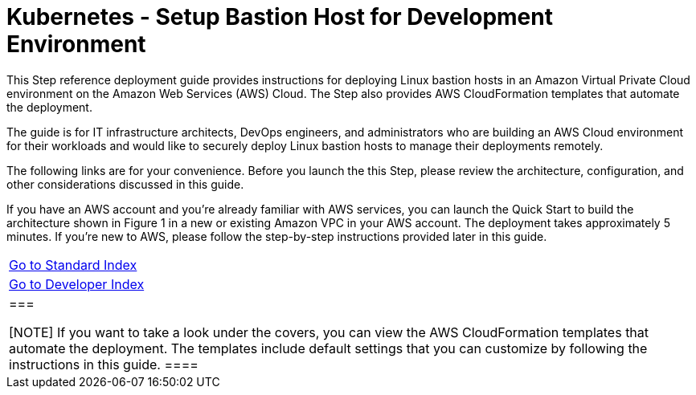 = Kubernetes - Setup Bastion Host for Development Environment
:toc:
:icons:
:linkattrs:
:imagesdir: ../../resources/images

This Step reference deployment guide provides instructions for deploying Linux bastion hosts in an Amazon Virtual Private Cloud environment on the Amazon Web Services (AWS) Cloud. The Step also provides AWS CloudFormation templates that automate the deployment.

The guide is for IT infrastructure architects, DevOps engineers, and administrators who are building an AWS Cloud environment for their workloads and would like to securely deploy Linux bastion hosts to manage their deployments remotely.

The following links are for your convenience. Before you launch the this Step, please review the architecture, configuration, and other considerations discussed in this guide.

If you have an AWS account and you’re already familiar with AWS services, you can launch the Quick Start to build the architecture shown in Figure 1 in a new or existing Amazon VPC in your AWS account. The deployment takes approximately 5 minutes. If you’re new to AWS, please follow the step-by-step instructions provided later in this guide.

:frame: none
:grid: none
:valign: top

|=====
|link:../../Launch-BH-withVPC.adoc[Go to Standard Index]
|link:../../launch-BH-existingVPC.adoc[Go to Developer Index]
|===

[NOTE]
If you want to take a look under the covers, you can view the AWS CloudFormation templates that automate the deployment. The templates include default settings that you can customize by following the instructions in this guide.
====
